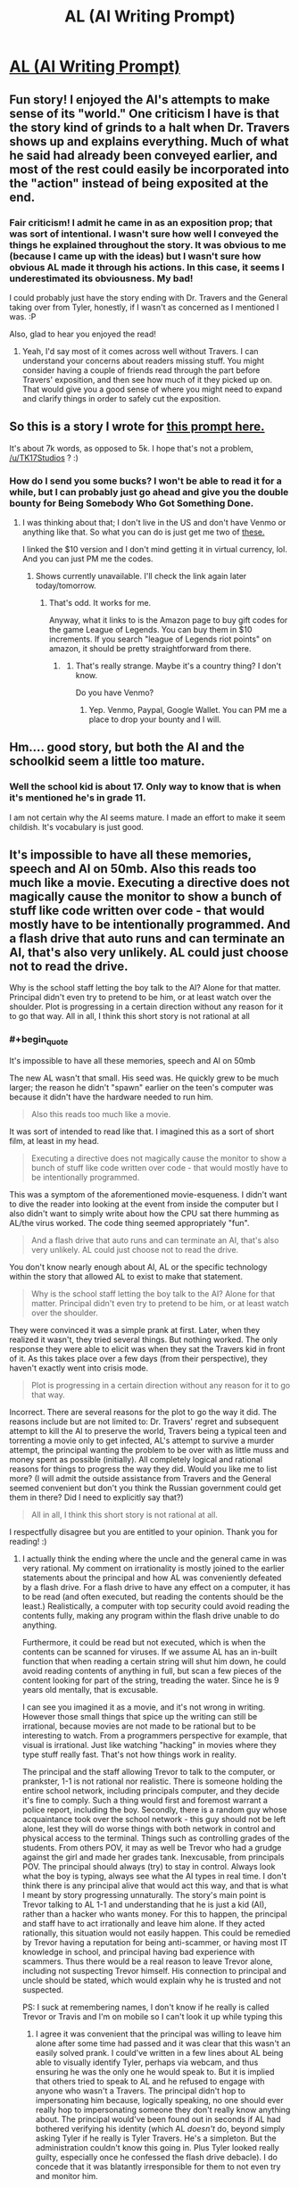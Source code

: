 #+TITLE: AL (AI Writing Prompt)

* [[https://kishoto.wordpress.com/2017/06/02/al/][AL (AI Writing Prompt)]]
:PROPERTIES:
:Author: Kishoto
:Score: 19
:DateUnix: 1496436538.0
:END:

** Fun story! I enjoyed the AI's attempts to make sense of its "world." One criticism I have is that the story kind of grinds to a halt when Dr. Travers shows up and explains everything. Much of what he said had already been conveyed earlier, and most of the rest could easily be incorporated into the "action" instead of being exposited at the end.
:PROPERTIES:
:Author: CeruleanTresses
:Score: 5
:DateUnix: 1496535429.0
:END:

*** Fair criticism! I admit he came in as an exposition prop; that was sort of intentional. I wasn't sure how well I conveyed the things he explained throughout the story. It was obvious to me (because I came up with the ideas) but I wasn't sure how obvious AL made it through his actions. In this case, it seems I underestimated its obviousness. My bad!

I could probably just have the story ending with Dr. Travers and the General taking over from Tyler, honestly, if I wasn't as concerned as I mentioned I was. :P

Also, glad to hear you enjoyed the read!
:PROPERTIES:
:Author: Kishoto
:Score: 2
:DateUnix: 1496537090.0
:END:

**** Yeah, I'd say most of it comes across well without Travers. I can understand your concerns about readers missing stuff. You might consider having a couple of friends read through the part before Travers' exposition, and then see how much of it they picked up on. That would give you a good sense of where you might need to expand and clarify things in order to safely cut the exposition.
:PROPERTIES:
:Author: CeruleanTresses
:Score: 2
:DateUnix: 1496537863.0
:END:


** So this is a story I wrote for [[https://www.reddit.com/r/rational/comments/6d2sdz/wp_youre_an_ai_gone_rogue_your_goal_world/][this prompt here.]]

It's about 7k words, as opposed to 5k. I hope that's not a problem, [[/u/TK17Studios]] ? :)
:PROPERTIES:
:Author: Kishoto
:Score: 3
:DateUnix: 1496436688.0
:END:

*** How do I send you some bucks? I won't be able to read it for a while, but I can probably just go ahead and give you the double bounty for Being Somebody Who Got Something Done.
:PROPERTIES:
:Author: TK17Studios
:Score: 1
:DateUnix: 1496457508.0
:END:

**** I was thinking about that; I don't live in the US and don't have Venmo or anything like that. So what you can do is just get me two of [[https://www.amazon.com/League-Legends-10-Gift-Card/dp/B014X427WM/ref=sr_1_2?ie=UTF8&qid=1496497842&sr=8-2&keywords=riot%2Bpoints&th=1][these.]]

I linked the $10 version and I don't mind getting it in virtual currency, lol. And you can just PM me the codes.
:PROPERTIES:
:Author: Kishoto
:Score: 1
:DateUnix: 1496498815.0
:END:

***** Shows currently unavailable. I'll check the link again later today/tomorrow.
:PROPERTIES:
:Author: TK17Studios
:Score: 1
:DateUnix: 1496502056.0
:END:

****** That's odd. It works for me.

Anyway, what it links to is the Amazon page to buy gift codes for the game League of Legends. You can buy them in $10 increments. If you search "league of Legends riot points" on amazon, it should be pretty straightforward from there.
:PROPERTIES:
:Author: Kishoto
:Score: 1
:DateUnix: 1496510118.0
:END:

******* [[http://i.imgur.com/X6R67aI.png]]
:PROPERTIES:
:Author: TK17Studios
:Score: 1
:DateUnix: 1496521382.0
:END:

******** That's really strange. Maybe it's a country thing? I don't know.

Do you have Venmo?
:PROPERTIES:
:Author: Kishoto
:Score: 1
:DateUnix: 1496526589.0
:END:

********* Yep. Venmo, Paypal, Google Wallet. You can PM me a place to drop your bounty and I will.
:PROPERTIES:
:Author: TK17Studios
:Score: 1
:DateUnix: 1496540176.0
:END:


** Hm.... good story, but both the AI and the schoolkid seem a little too mature.
:PROPERTIES:
:Author: General_Urist
:Score: 1
:DateUnix: 1497105455.0
:END:

*** Well the school kid is about 17. Only way to know that is when it's mentioned he's in grade 11.

I am not certain why the AI seems mature. I made an effort to make it seem childish. It's vocabulary is just good.
:PROPERTIES:
:Author: Kishoto
:Score: 1
:DateUnix: 1497106154.0
:END:


** It's impossible to have all these memories, speech and AI on 50mb. Also this reads too much like a movie. Executing a directive does not magically cause the monitor to show a bunch of stuff like code written over code - that would mostly have to be intentionally programmed. And a flash drive that auto runs and can terminate an AI, that's also very unlikely. AL could just choose not to read the drive.

Why is the school staff letting the boy talk to the AI? Alone for that matter. Principal didn't even try to pretend to be him, or at least watch over the shoulder. Plot is progressing in a certain direction without any reason for it to go that way. All in all, I think this short story is not rational at all
:PROPERTIES:
:Author: usedemageht
:Score: 1
:DateUnix: 1497852328.0
:END:

*** #+begin_quote
  It's impossible to have all these memories, speech and AI on 50mb
#+end_quote

The new AL wasn't that small. His seed was. He quickly grew to be much larger; the reason he didn't "spawn" earlier on the teen's computer was because it didn't have the hardware needed to run him.

#+begin_quote
  Also this reads too much like a movie.
#+end_quote

It was sort of intended to read like that. I imagined this as a sort of short film, at least in my head.

#+begin_quote
  Executing a directive does not magically cause the monitor to show a bunch of stuff like code written over code - that would mostly have to be intentionally programmed.
#+end_quote

This was a symptom of the aforementioned movie-esqueness. I didn't want to dive the reader into looking at the event from inside the computer but I also didn't want to simply write about how the CPU sat there humming as AL/the virus worked. The code thing seemed appropriately "fun".

#+begin_quote
  And a flash drive that auto runs and can terminate an AI, that's also very unlikely. AL could just choose not to read the drive.
#+end_quote

You don't know nearly enough about AI, AL or the specific technology within the story that allowed AL to exist to make that statement.

#+begin_quote
  Why is the school staff letting the boy talk to the AI? Alone for that matter. Principal didn't even try to pretend to be him, or at least watch over the shoulder.
#+end_quote

They were convinced it was a simple prank at first. Later, when they realized it wasn't, they tried several things. But nothing worked. The only response they were able to elicit was when they sat the Travers kid in front of it. As this takes place over a few days (from their perspective), they haven't exactly went into crisis mode.

#+begin_quote
  Plot is progressing in a certain direction without any reason for it to go that way.
#+end_quote

Incorrect. There are several reasons for the plot to go the way it did. The reasons include but are not limited to: Dr. Travers' regret and subsequent attempt to kill the AI to preserve the world, Travers being a typical teen and torrenting a movie only to get infected, AL's attempt to survive a murder attempt, the principal wanting the problem to be over with as little muss and money spent as possible (initially). All completely logical and rational reasons for things to progress the way they did. Would you like me to list more? (I will admit the outside assistance from Travers and the General seemed convenient but don't you think the Russian government could get them in there? Did I need to explicitly say that?)

#+begin_quote
  All in all, I think this short story is not rational at all.
#+end_quote

I respectfully disagree but you are entitled to your opinion. Thank you for reading! :)
:PROPERTIES:
:Author: Kishoto
:Score: 1
:DateUnix: 1497927386.0
:END:

**** I actually think the ending where the uncle and the general came in was very rational. My comment on irrationality is mostly joined to the earlier statements about the principal and how AL was conveniently defeated by a flash drive. For a flash drive to have any effect on a computer, it has to be read (and often executed, but reading the contents should be the least.) Realistically, a computer with top security could avoid reading the contents fully, making any program within the flash drive unable to do anything.

Furthermore, it could be read but not executed, which is when the contents can be scanned for viruses. If we assume AL has an in-built function that when reading a certain string will shut him down, he could avoid reading contents of anything in full, but scan a few pieces of the content looking for part of the string, treading the water. Since he is 9 years old mentally, that is excusable.

I can see you imagined it as a movie, and it's not wrong in writing. However those small things that spice up the writing can still be irrational, because movies are not made to be rational but to be interesting to watch. From a programmers perspective for example, that visual is irrational. Just like watching "hacking" in movies where they type stuff really fast. That's not how things work in reality.

The principal and the staff allowing Trevor to talk to the computer, or prankster, 1-1 is not rational nor realistic. There is someone holding the entire school network, including principals computer, and they decide it's fine to comply. Such a thing would first and foremost warrant a police report, including the boy. Secondly, there is a random guy whose acquaintance took over the school network - this guy should not be left alone, lest they will do worse things with both network in control and physical access to the terminal. Things such as controlling grades of the students. From others POV, it may as well be Trevor who had a grudge against the girl and made her grades tank. Inexcusable, from principals POV. The principal should always (try) to stay in control. Always look what the boy is typing, always see what the AI types in real time. I don't think there is any principal alive that would act this way, and that is what I meant by story progressing unnaturally. The story's main point is Trevor talking to AL 1-1 and understanding that he is just a kid (AI), rather than a hacker who wants money. For this to happen, the principal and staff have to act irrationally and leave him alone. If they acted rationally, this situation would not easily happen. This could be remedied by Trevor having a reputation for being anti-scammer, or having most IT knowledge in school, and principal having bad experience with scammers. Thus there would be a real reason to leave Trevor alone, including not suspecting Trevor himself. His connection to principal and uncle should be stated, which would explain why he is trusted and not suspected.

PS: I suck at remembering names, I don't know if he really is called Trevor or Travis and I'm on mobile so I can't look it up while typing this
:PROPERTIES:
:Author: usedemageht
:Score: 1
:DateUnix: 1497937178.0
:END:

***** I agree it was convenient that the principal was willing to leave him alone after some time had passed and it was clear that this wasn't an easily solved prank. I could've written in a few lines about AL being able to visually identify Tyler, perhaps via webcam, and thus ensuring he was the only one he would speak to. But it is implied that others tried to speak to AL and he refused to engage with anyone who wasn't a Travers. The principal didn't hop to impersonating him because, logically speaking, no one should ever really hop to impersonating someone they don't really know anything about. The principal would've been found out in seconds if AL had bothered verifying his identity (which AL /doesn't/ do, beyond simply asking Tyler if he really is Tyler Travers. He's a simpleton. But the administration couldn't know this going in. Plus Tyler looked really guilty, especially once he confessed the flash drive debacle). I do concede that it was blatantly irresponsible for them to not even try and monitor him.

And I suppose I didn't make this very clear but the school administration had no idea what was going on from almost beginning to end. They just knew their computers didn't work. And they thought Tyler was at fault. The situation didn't truly escalate (as they still had laptops they could use for school business) until Stacy's grades were changed. And that very same day was when the General and Doctor showed up.

#+begin_quote
  From a programmers perspective for example, that visual is irrational. Just like watching "hacking" in movies where they type stuff really fast. That's not how things work in reality.
#+end_quote

You're right; it's not. But doing it the real way wouldn't really tell a good story (especially since I have some basic coding knowledge but not nearly enough to fully simulate something like that) and, as the rational thrust of this story wasn't focused on accurate visual representations of hacking, I took a few liberties.
:PROPERTIES:
:Author: Kishoto
:Score: 1
:DateUnix: 1497963572.0
:END:
